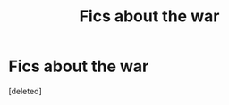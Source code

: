 #+TITLE: Fics about the war

* Fics about the war
:PROPERTIES:
:Score: 0
:DateUnix: 1604248301.0
:DateShort: 2020-Nov-01
:FlairText: Request
:END:
[deleted]

